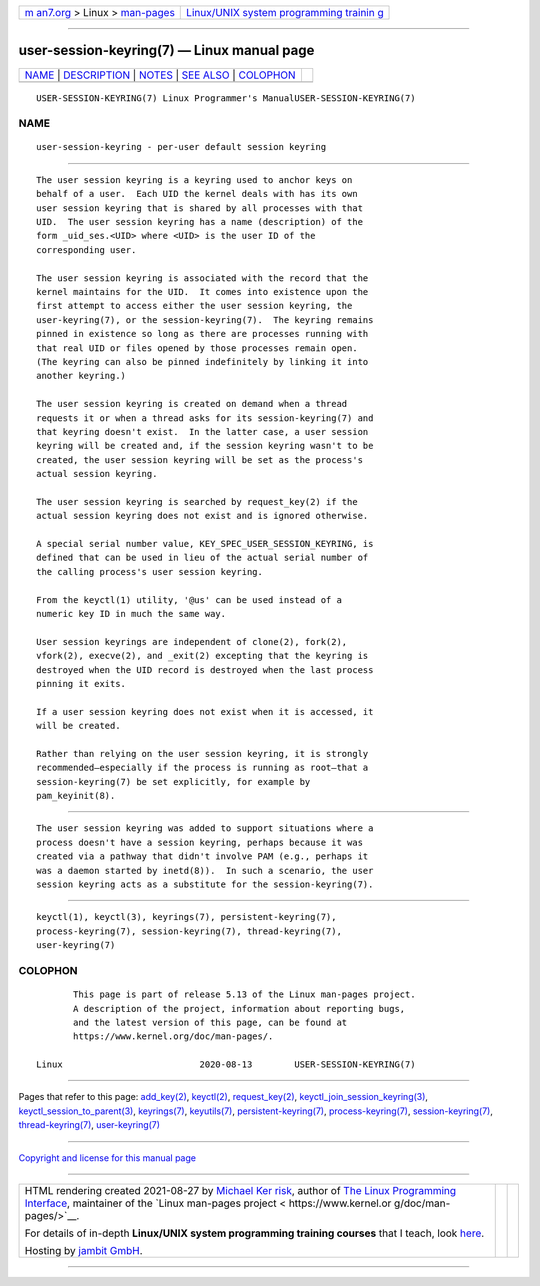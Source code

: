 .. container:: page-top

.. container:: nav-bar

   +----------------------------------+----------------------------------+
   | `m                               | `Linux/UNIX system programming   |
   | an7.org <../../../index.html>`__ | trainin                          |
   | > Linux >                        | g <http://man7.org/training/>`__ |
   | `man-pages <../index.html>`__    |                                  |
   +----------------------------------+----------------------------------+

--------------

user-session-keyring(7) — Linux manual page
===========================================

+-----------------------------------+-----------------------------------+
| `NAME <#NAME>`__ \|               |                                   |
| `DESCRIPTION <#DESCRIPTION>`__ \| |                                   |
| `NOTES <#NOTES>`__ \|             |                                   |
| `SEE ALSO <#SEE_ALSO>`__ \|       |                                   |
| `COLOPHON <#COLOPHON>`__          |                                   |
+-----------------------------------+-----------------------------------+
| .. container:: man-search-box     |                                   |
+-----------------------------------+-----------------------------------+

::

   USER-SESSION-KEYRING(7) Linux Programmer's ManualUSER-SESSION-KEYRING(7)

NAME
-------------------------------------------------

::

          user-session-keyring - per-user default session keyring


---------------------------------------------------------------

::

          The user session keyring is a keyring used to anchor keys on
          behalf of a user.  Each UID the kernel deals with has its own
          user session keyring that is shared by all processes with that
          UID.  The user session keyring has a name (description) of the
          form _uid_ses.<UID> where <UID> is the user ID of the
          corresponding user.

          The user session keyring is associated with the record that the
          kernel maintains for the UID.  It comes into existence upon the
          first attempt to access either the user session keyring, the
          user-keyring(7), or the session-keyring(7).  The keyring remains
          pinned in existence so long as there are processes running with
          that real UID or files opened by those processes remain open.
          (The keyring can also be pinned indefinitely by linking it into
          another keyring.)

          The user session keyring is created on demand when a thread
          requests it or when a thread asks for its session-keyring(7) and
          that keyring doesn't exist.  In the latter case, a user session
          keyring will be created and, if the session keyring wasn't to be
          created, the user session keyring will be set as the process's
          actual session keyring.

          The user session keyring is searched by request_key(2) if the
          actual session keyring does not exist and is ignored otherwise.

          A special serial number value, KEY_SPEC_USER_SESSION_KEYRING, is
          defined that can be used in lieu of the actual serial number of
          the calling process's user session keyring.

          From the keyctl(1) utility, '@us' can be used instead of a
          numeric key ID in much the same way.

          User session keyrings are independent of clone(2), fork(2),
          vfork(2), execve(2), and _exit(2) excepting that the keyring is
          destroyed when the UID record is destroyed when the last process
          pinning it exits.

          If a user session keyring does not exist when it is accessed, it
          will be created.

          Rather than relying on the user session keyring, it is strongly
          recommended—especially if the process is running as root—that a
          session-keyring(7) be set explicitly, for example by
          pam_keyinit(8).


---------------------------------------------------

::

          The user session keyring was added to support situations where a
          process doesn't have a session keyring, perhaps because it was
          created via a pathway that didn't involve PAM (e.g., perhaps it
          was a daemon started by inetd(8)).  In such a scenario, the user
          session keyring acts as a substitute for the session-keyring(7).


---------------------------------------------------------

::

          keyctl(1), keyctl(3), keyrings(7), persistent-keyring(7),
          process-keyring(7), session-keyring(7), thread-keyring(7),
          user-keyring(7)

COLOPHON
---------------------------------------------------------

::

          This page is part of release 5.13 of the Linux man-pages project.
          A description of the project, information about reporting bugs,
          and the latest version of this page, can be found at
          https://www.kernel.org/doc/man-pages/.

   Linux                          2020-08-13        USER-SESSION-KEYRING(7)

--------------

Pages that refer to this page: `add_key(2) <../man2/add_key.2.html>`__, 
`keyctl(2) <../man2/keyctl.2.html>`__, 
`request_key(2) <../man2/request_key.2.html>`__, 
`keyctl_join_session_keyring(3) <../man3/keyctl_join_session_keyring.3.html>`__, 
`keyctl_session_to_parent(3) <../man3/keyctl_session_to_parent.3.html>`__, 
`keyrings(7) <../man7/keyrings.7.html>`__, 
`keyutils(7) <../man7/keyutils.7.html>`__, 
`persistent-keyring(7) <../man7/persistent-keyring.7.html>`__, 
`process-keyring(7) <../man7/process-keyring.7.html>`__, 
`session-keyring(7) <../man7/session-keyring.7.html>`__, 
`thread-keyring(7) <../man7/thread-keyring.7.html>`__, 
`user-keyring(7) <../man7/user-keyring.7.html>`__

--------------

`Copyright and license for this manual
page <../man7/user-session-keyring.7.license.html>`__

--------------

.. container:: footer

   +-----------------------+-----------------------+-----------------------+
   | HTML rendering        |                       | |Cover of TLPI|       |
   | created 2021-08-27 by |                       |                       |
   | `Michael              |                       |                       |
   | Ker                   |                       |                       |
   | risk <https://man7.or |                       |                       |
   | g/mtk/index.html>`__, |                       |                       |
   | author of `The Linux  |                       |                       |
   | Programming           |                       |                       |
   | Interface <https:     |                       |                       |
   | //man7.org/tlpi/>`__, |                       |                       |
   | maintainer of the     |                       |                       |
   | `Linux man-pages      |                       |                       |
   | project <             |                       |                       |
   | https://www.kernel.or |                       |                       |
   | g/doc/man-pages/>`__. |                       |                       |
   |                       |                       |                       |
   | For details of        |                       |                       |
   | in-depth **Linux/UNIX |                       |                       |
   | system programming    |                       |                       |
   | training courses**    |                       |                       |
   | that I teach, look    |                       |                       |
   | `here <https://ma     |                       |                       |
   | n7.org/training/>`__. |                       |                       |
   |                       |                       |                       |
   | Hosting by `jambit    |                       |                       |
   | GmbH                  |                       |                       |
   | <https://www.jambit.c |                       |                       |
   | om/index_en.html>`__. |                       |                       |
   +-----------------------+-----------------------+-----------------------+

--------------

.. container:: statcounter

   |Web Analytics Made Easy - StatCounter|

.. |Cover of TLPI| image:: https://man7.org/tlpi/cover/TLPI-front-cover-vsmall.png
   :target: https://man7.org/tlpi/
.. |Web Analytics Made Easy - StatCounter| image:: https://c.statcounter.com/7422636/0/9b6714ff/1/
   :class: statcounter
   :target: https://statcounter.com/
